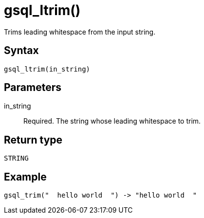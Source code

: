 = gsql_ltrim()

Trims leading whitespace from the input string.

== Syntax
`gsql_ltrim(in_string)`

== Parameters
in_string::
Required.
The string whose leading whitespace to trim.

== Return type
`STRING`

== Example

----
gsql_trim("  hello world  ") -> "hello world  "
----